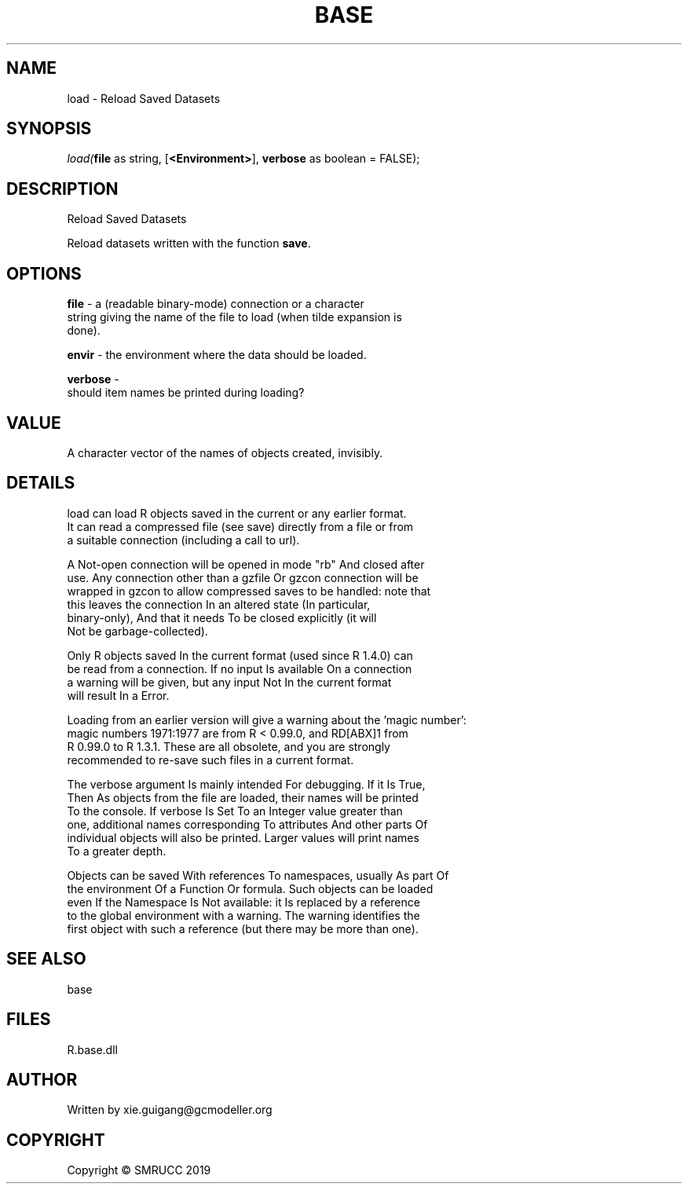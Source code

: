 .\" man page create by R# package system.
.TH BASE 4 2020-05-29 "load" "load"
.SH NAME
load \- Reload Saved Datasets
.SH SYNOPSIS
\fIload(\fBfile\fR as string, 
[\fB<Environment>\fR], 
\fBverbose\fR as boolean = FALSE);\fR
.SH DESCRIPTION
.PP
Reload Saved Datasets
 
 Reload datasets written with the function \fBsave\fR.
.PP
.SH OPTIONS
.PP
\fBfile\fB \fR\- a (readable binary-mode) connection or a character 
 string giving the name of the file to load (when tilde expansion is 
 done).
.PP
.PP
\fBenvir\fB \fR\- the environment where the data should be loaded.
.PP
.PP
\fBverbose\fB \fR\- 
 should item names be printed during loading?

.PP
.SH VALUE
.PP
A character vector of the names of objects created, invisibly.
.PP
.SH DETAILS
.PP
load can load R objects saved in the current or any earlier format. 
 It can read a compressed file (see save) directly from a file or from 
 a suitable connection (including a call to url).

 A Not-open connection will be opened in mode "rb" And closed after 
 use. Any connection other than a gzfile Or gzcon connection will be 
 wrapped in gzcon to allow compressed saves to be handled: note that 
 this leaves the connection In an altered state (In particular, 
 binary-only), And that it needs To be closed explicitly (it will 
 Not be garbage-collected).

 Only R objects saved In the current format (used since R 1.4.0) can 
 be read from a connection. If no input Is available On a connection 
 a warning will be given, but any input Not In the current format 
 will result In a Error.

 Loading from an earlier version will give a warning about the 'magic number’: 
 magic numbers 1971:1977 are from R < 0.99.0, and RD[ABX]1 from 
 R 0.99.0 to R 1.3.1. These are all obsolete, and you are strongly 
 recommended to re-save such files in a current format.

 The verbose argument Is mainly intended For debugging. If it Is True, 
 Then As objects from the file are loaded, their names will be printed 
 To the console. If verbose Is Set To an Integer value greater than 
 one, additional names corresponding To attributes And other parts Of 
 individual objects will also be printed. Larger values will print names 
 To a greater depth.

 Objects can be saved With references To namespaces, usually As part Of 
 the environment Of a Function Or formula. Such objects can be loaded 
 even If the Namespace Is Not available: it Is replaced by a reference 
 to the global environment with a warning. The warning identifies the 
 first object with such a reference (but there may be more than one).
.PP
.SH SEE ALSO
base
.SH FILES
.PP
R.base.dll
.PP
.SH AUTHOR
Written by xie.guigang@gcmodeller.org
.SH COPYRIGHT
Copyright © SMRUCC 2019
